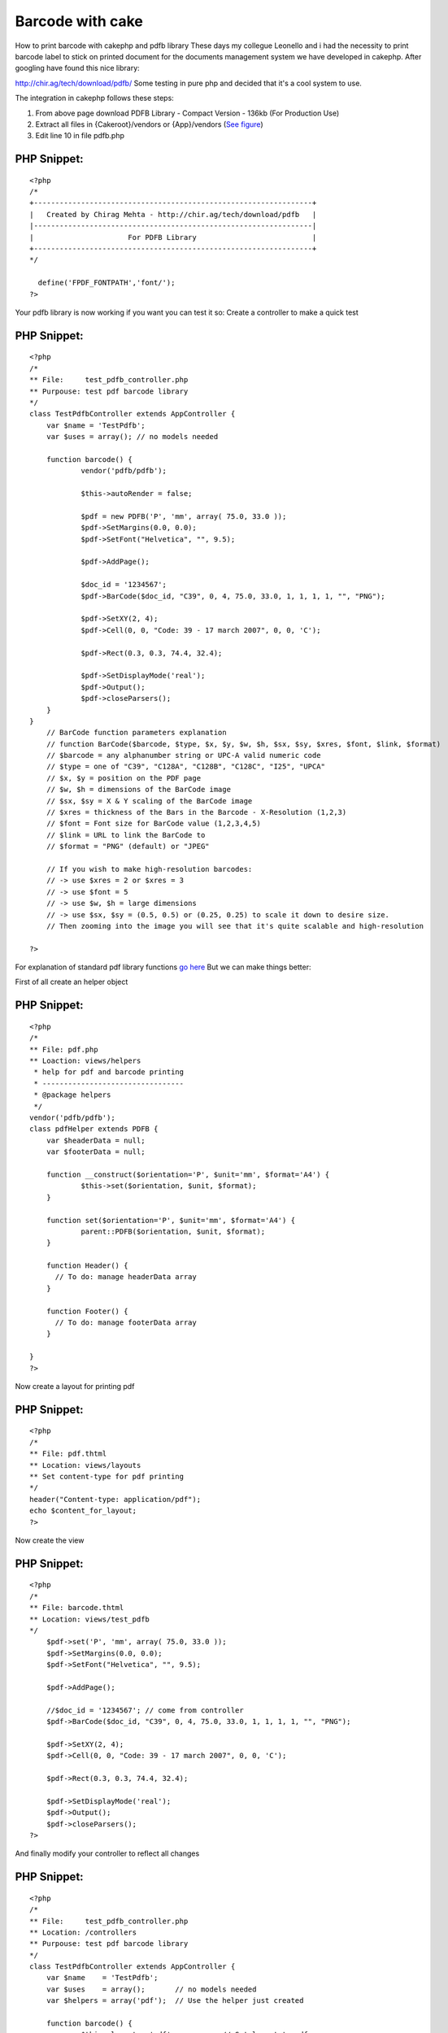 Barcode with cake
=================

How to print barcode with cakephp and pdfb library
These days my collegue Leonello and i had the necessity to print
barcode label to stick on printed document for the documents
management system we have developed in cakephp.
After googling have found this nice library:

`http://chir.ag/tech/download/pdfb/`_
Some testing in pure php and decided that it's a cool system to use.

The integration in cakephp follows these steps:

#. From above page download PDFB Library - Compact Version - 136kb
   (For Production Use)
#. Extract all files in {Cakeroot}/vendors or {App}/vendors (`See
   figure`_)
#. Edit line 10 in file pdfb.php

PHP Snippet:
````````````

::

    <?php 
    /*
    +-----------------------------------------------------------------+
    |   Created by Chirag Mehta - http://chir.ag/tech/download/pdfb   |
    |-----------------------------------------------------------------|
    |                      For PDFB Library                           |
    +-----------------------------------------------------------------+
    */
    
      define('FPDF_FONTPATH','font/');
    ?>



Your pdfb library is now working if you want you can test it so:
Create a controller to make a quick test


PHP Snippet:
````````````

::

    <?php 
    /*
    ** File:     test_pdfb_controller.php
    ** Purpouse: test pdf barcode library
    */
    class TestPdfbController extends AppController {
    	var $name = 'TestPdfb';
    	var $uses = array(); // no models needed
    
    	function barcode() {
    		vendor('pdfb/pdfb');
    
    		$this->autoRender = false;
    
    		$pdf = new PDFB('P', 'mm', array( 75.0, 33.0 ));
    		$pdf->SetMargins(0.0, 0.0);
    		$pdf->SetFont("Helvetica", "", 9.5);
    
    		$pdf->AddPage();
    
    		$doc_id = '1234567';
    		$pdf->BarCode($doc_id, "C39", 0, 4, 75.0, 33.0, 1, 1, 1, 1, "", "PNG");
    
    		$pdf->SetXY(2, 4);
    		$pdf->Cell(0, 0, "Code: 39 - 17 march 2007", 0, 0, 'C');
    
    		$pdf->Rect(0.3, 0.3, 74.4, 32.4);
    
    		$pdf->SetDisplayMode('real');
    		$pdf->Output();
    		$pdf->closeParsers();
    	}
    }
        // BarCode function parameters explanation
        // function BarCode($barcode, $type, $x, $y, $w, $h, $sx, $sy, $xres, $font, $link, $format)
        // $barcode = any alphanumber string or UPC-A valid numeric code
        // $type = one of "C39", "C128A", "C128B", "C128C", "I25", "UPCA"
        // $x, $y = position on the PDF page
        // $w, $h = dimensions of the BarCode image
        // $sx, $sy = X & Y scaling of the BarCode image
        // $xres = thickness of the Bars in the Barcode - X-Resolution (1,2,3)
        // $font = Font size for BarCode value (1,2,3,4,5)
        // $link = URL to link the BarCode to
        // $format = "PNG" (default) or "JPEG"
    
        // If you wish to make high-resolution barcodes:
        // -> use $xres = 2 or $xres = 3
        // -> use $font = 5
        // -> use $w, $h = large dimensions
        // -> use $sx, $sy = (0.5, 0.5) or (0.25, 0.25) to scale it down to desire size.
        // Then zooming into the image you will see that it's quite scalable and high-resolution
    
    ?>

For explanation of standard pdf library functions `go here`_
But we can make things better:

First of all create an helper object

PHP Snippet:
````````````

::

    <?php 
    /*
    ** File: pdf.php
    ** Loaction: views/helpers
     * help for pdf and barcode printing
     * ---------------------------------
     * @package helpers
     */
    vendor('pdfb/pdfb');
    class pdfHelper extends PDFB {
    	var $headerData = null;
    	var $footerData = null;
    
    	function __construct($orientation='P', $unit='mm', $format='A4') {
    		$this->set($orientation, $unit, $format);
    	}
    
    	function set($orientation='P', $unit='mm', $format='A4') {
    		parent::PDFB($orientation, $unit, $format);
    	}
    
    	function Header() { 
    	  // To do: manage headerData array
    	}
    
    	function Footer() { 
    	  // To do: manage footerData array
    	}
    
    }
    ?>

Now create a layout for printing pdf

PHP Snippet:
````````````

::

    <?php 
    /*
    ** File: pdf.thtml
    ** Location: views/layouts
    ** Set content-type for pdf printing
    */
    header("Content-type: application/pdf");
    echo $content_for_layout;
    ?>

Now create the view

PHP Snippet:
````````````

::

    <?php 
    /*
    ** File: barcode.thtml
    ** Location: views/test_pdfb
    */
    	$pdf->set('P', 'mm', array( 75.0, 33.0 ));
    	$pdf->SetMargins(0.0, 0.0);
    	$pdf->SetFont("Helvetica", "", 9.5);
    
    	$pdf->AddPage();
    
    	//$doc_id = '1234567'; // come from controller
    	$pdf->BarCode($doc_id, "C39", 0, 4, 75.0, 33.0, 1, 1, 1, 1, "", "PNG");
    
    	$pdf->SetXY(2, 4);
    	$pdf->Cell(0, 0, "Code: 39 - 17 march 2007", 0, 0, 'C');
    
    	$pdf->Rect(0.3, 0.3, 74.4, 32.4);
    
    	$pdf->SetDisplayMode('real');
    	$pdf->Output();
    	$pdf->closeParsers();
    ?>

And finally modify your controller to reflect all changes

PHP Snippet:
````````````

::

    <?php 
    /*
    ** File:     test_pdfb_controller.php
    ** Location: /controllers
    ** Purpouse: test pdf barcode library
    */
    class TestPdfbController extends AppController {
    	var $name    = 'TestPdfb';
    	var $uses    = array();       // no models needed
    	var $helpers = array('pdf');  // Use the helper just created
    
    	function barcode() {
    		$this->layout = 'pdf';           // Set layout to pdf
    		$this->set('doc_id', '1234567'); // Set number to print
    		$this->render('barcode');
    	}
    }
    ?>

`View an image`_
`View original article with images`_

.. _See figure: http://blog.nospace.net/uploads/2007/03/pdfb_folders.gif
.. _View an image: http://blog.nospace.net/uploads/2007/03/pdfb_barcode.gif
.. _http://chir.ag/tech/download/pdfb/: http://chir.ag/tech/download/pdfb/
.. _View original article with images: http://blog.nospace.net/?p=13
.. _go here: http://www.fpdf.org/it/doc/index.php

.. author:: LazyCoder
.. categories:: articles, helpers
.. tags:: helpers,pdf,barcode,Helpers

